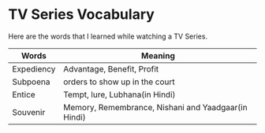 * TV Series Vocabulary
  Here are the words that I learned while watching a TV Series.

| Words      | Meaning                                             |
|------------+-----------------------------------------------------|
| Expediency | Advantage, Benefit, Profit                          |
| Subpoena   | orders to show  up in the court                     |
| Entice     | Tempt, lure, Lubhana(in Hindi)                      |
| Souvenir   | Memory, Remembrance, Nishani and Yaadgaar(in Hindi) |
